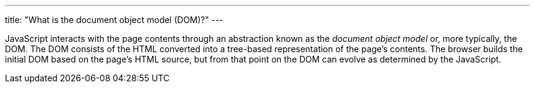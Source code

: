 ---
title: "What is the document object model (DOM)?"
---

JavaScript interacts with the page contents through an abstraction known as
the _document object model_ or, more typically, the DOM.
//
The DOM consists of the HTML converted into a tree-based representation of the
page's contents.
//
The browser builds the initial DOM based on the page's HTML source, but from
that point on the DOM can evolve as determined by the JavaScript.
